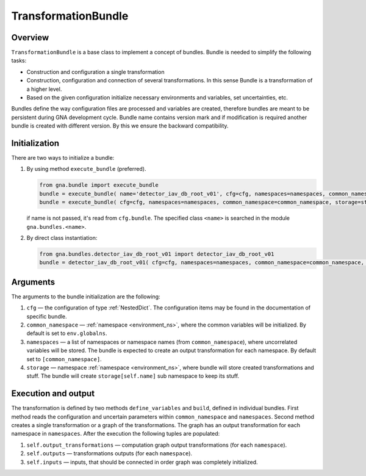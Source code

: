 .. _TransformationBundle:

TransformationBundle
^^^^^^^^^^^^^^^^^^^^

Overview
""""""""

``TransformationBundle`` is a base class to implement a concept of bundles. Bundle is needed to simplify the following
tasks:

+ Construction and configuration a single transformation
+ Construction, configuration and connection of several transformations. In this sense Bundle is a transformation of a
  higher level.
+ Based on the given configuration initialize necessary environments and variables, set uncertainties, etc.

Bundles define the way configuration files are processed and variables are created, therefore bundles are meant to be
persistent during GNA development cycle. Bundle name contains version mark and if modification is required another
bundle is created with different version. By this we ensure the backward compatibility.

Initialization
""""""""""""""

There are two ways to initialize a bundle:

1. By using method ``execute_bundle`` (preferred).

   .. code-block:: python

       from gna.bundle import execute_bundle
       bundle = execute_bundle( name='detector_iav_db_root_v01', cfg=cfg, namespaces=namespaces, common_namespace=common_namespace, storage=storage )
       bundle = execute_bundle( cfg=cfg, namespaces=namespaces, common_namespace=common_namespace, storage=storage )

   if name is not passed, it's read from ``cfg.bundle``. The specified class ``<name>`` is searched in the module
   ``gna.bundles.<name>``.

2. By direct class instantiation:

   .. code-block:: python

       from gna.bundles.detector_iav_db_root_v01 import detector_iav_db_root_v01
       bundle = detector_iav_db_root_v01( cfg=cfg, namespaces=namespaces, common_namespace=common_namespace, storage=storage )

Arguments
"""""""""

The arguments to the bundle initialization are the following:

1. ``cfg`` — the configuration of type  :ref:`NestedDict`. The configuration items may be found in the documentation of
   specific bundle.

2. ``common_namespace`` — :ref:`namespace <environment_ns>`, where the common variables will be initialized. By default
   is set to ``env.globalns``.

3. ``namespaces`` — a list of namespaces or namespace names (from ``common_namespace``), where uncorrelated variables
   will be stored. The bundle is expected to create an output transformation for each namespace. By default set to
   ``[common_namespace]``.

4. ``storage`` — namespace :ref:`namespace <environment_ns>`, where bundle will store created transformations and stuff.
   The bundle will create ``storage[self.name]`` sub namespace to keep its stuff.

Execution and output
""""""""""""""""""""

The transformation is defined by two methods ``define_variables`` and ``build``, defined in individual bundles. First
method reads the configuration and uncertain parameters within ``common_namespace`` and ``namespaces``. Second method
creates a single transformation or a graph of the transformations. The graph has an output transformation for each
namespace in ``namespaces``. After the execution the following tuples are populated:

1. ``self.output_transformations`` — computation graph output transformations (for each ``namespace``).
2. ``self.outputs`` — transformations outputs (for each ``namespace``).
3. ``self.inputs`` — inputs, that should be connected in order graph was completely initialized.

